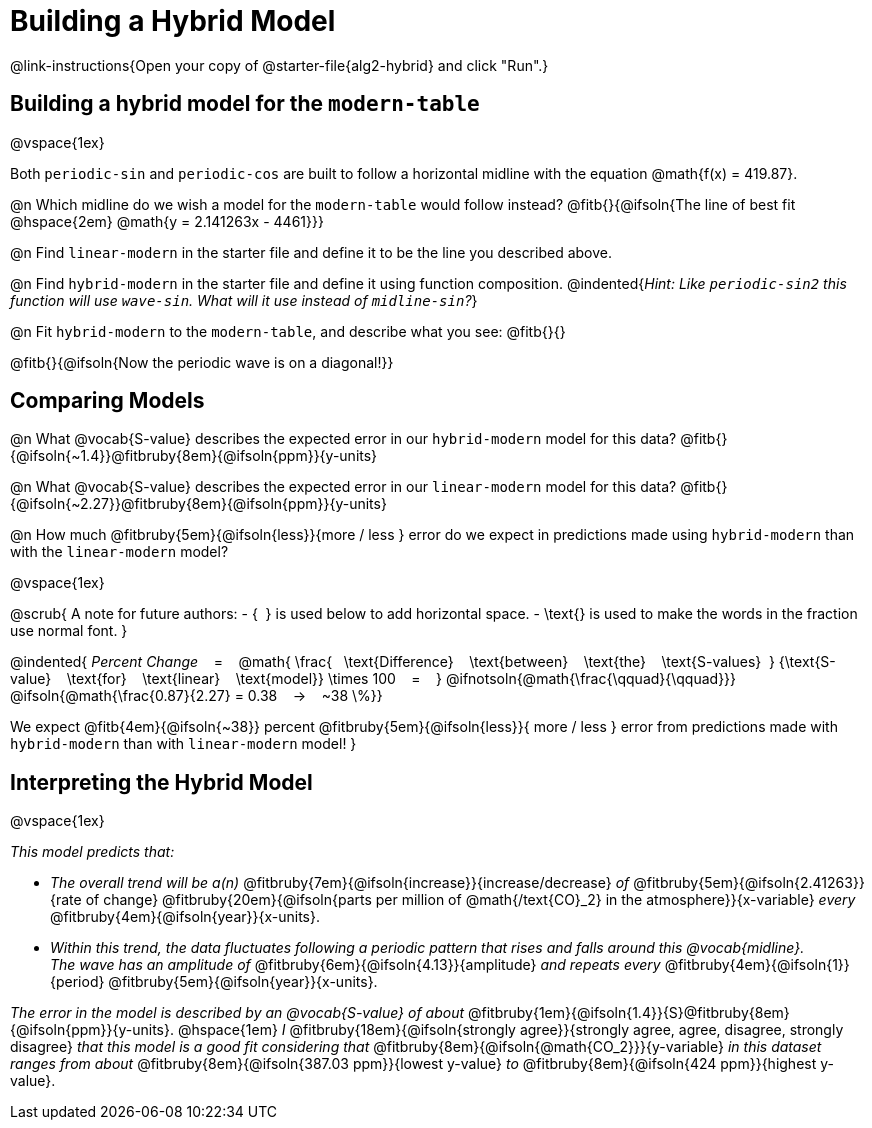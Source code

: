 = Building a Hybrid Model

++++
<style>
/* Push content to the top (instead of the default vertical distribution), which was leaving empty space at the top. */
#content { display: block !important; }
</style>
++++

@link-instructions{Open your copy of @starter-file{alg2-hybrid} and click "Run".}

== Building a hybrid model for the `modern-table`

@vspace{1ex}

Both `periodic-sin` and `periodic-cos` are built to follow a horizontal midline with the equation @math{f(x) = 419.87}. 

@n Which midline do we wish a model for the `modern-table` would follow instead?  @fitb{}{@ifsoln{The line of best fit @hspace{2em} @math{y = 2.141263x - 4461}}} 

@n Find `linear-modern` in the starter file and define it to be the line you described above. 

@n Find `hybrid-modern` in the starter file and define it using function composition.
@indented{_Hint: Like `periodic-sin2` this function will use `wave-sin`. What will it use instead of `midline-sin`?_}

@n Fit `hybrid-modern` to the `modern-table`, and describe what you see: @fitb{}{}

@fitb{}{@ifsoln{Now the periodic wave is on a diagonal!}}


== Comparing Models

@n What @vocab{S-value} describes the expected error in our `hybrid-modern` model for this data? @fitb{}{@ifsoln{~1.4}}@fitbruby{8em}{@ifsoln{ppm}}{y-units}

@n What @vocab{S-value} describes the expected error in our `linear-modern` model for this data? @fitb{}{@ifsoln{~2.27}}@fitbruby{8em}{@ifsoln{ppm}}{y-units}

@n How much
@fitbruby{5em}{@ifsoln{less}}{more / less }
error do we expect in predictions made using `hybrid-modern` than with the `linear-modern` model?

@vspace{1ex}

@scrub{
A note for future authors:
- {&#8192;} is used below to add horizontal space.
- \text{} is used to make the words in the fraction use normal font.
}

@indented{
_Percent Change_ &#8192; = &#8192;
@math{
\frac{&#8192; \text{Difference} &#8192; \text{between} &#8192; \text{the} &#8192; \text{S-values}&#8192;}
{\text{S-value} &#8192; \text{for} &#8192; \text{linear} &#8192; \text{model}}
\times 100 &#8192; = &#8192; }
@ifnotsoln{@math{\frac{\qquad}{\qquad}}}
@ifsoln{@math{\frac{0.87}{2.27} = 0.38  &#8192; &rarr; &#8192;  ~38 \%}}

We expect 
@fitb{4em}{@ifsoln{~38}} percent
@fitbruby{5em}{@ifsoln{less}}{ more / less }
error from predictions made with `hybrid-modern` than with `linear-modern` model!
}


== Interpreting the Hybrid Model

@vspace{1ex}

__This model predicts that:__

- __The overall trend will be a(n)__
@fitbruby{7em}{@ifsoln{increase}}{increase/decrease} _of_
@fitbruby{5em}{@ifsoln{2.41263}}{rate of change}
@fitbruby{20em}{@ifsoln{parts per million of @math{/text{CO}_2} in the atmosphere}}{x-variable} _every_
@fitbruby{4em}{@ifsoln{year}}{x-units}. 

- __Within this trend, the data fluctuates following a periodic pattern that rises and falls around this @vocab{midline}.__ +
__ The wave has an amplitude of__ 
@fitbruby{6em}{@ifsoln{4.13}}{amplitude} __and repeats every__
@fitbruby{4em}{@ifsoln{1}}{period} @fitbruby{5em}{@ifsoln{year}}{x-units}.

__The error in the model is described by an @vocab{S-value} of about__ 
@fitbruby{1em}{@ifsoln{1.4}}{S}@fitbruby{8em}{@ifsoln{ppm}}{y-units}. @hspace{1em} _I_
@fitbruby{18em}{@ifsoln{strongly agree}}{strongly agree, agree, disagree, strongly disagree}
__that this model is a good fit considering that__ 
@fitbruby{8em}{@ifsoln{@math{CO_2}}}{y-variable} __in this dataset ranges from about__
@fitbruby{8em}{@ifsoln{387.03 ppm}}{lowest y-value} _to_ @fitbruby{8em}{@ifsoln{424 ppm}}{highest y-value}.
